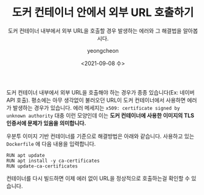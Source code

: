 #+TITLE: 도커 컨테이너 안에서 외부 URL 호출하기
#+SUBTITLE: 도커 컨테이너 내부에서 외부 URL을 호출할 경우 발생하는 에러와 그 해결법을 알아봅시다.
#+LAYOUT: post
#+AUTHOR: yeongcheon
#+DATE: <2021-09-08 수>
#+TAGS[]: docker x509
#+DRAFT: false

도커 컨테이너 내부에서 외부 URL을 호출해야 하는 경우가 종종 있습니다(Ex: 네이버 API 호출). 평소에는 아무 생각없이 불러오던 URL이 도커 컨테이너에서 사용하면 에러가 발생하는 경우가 있습니다. 에러 메세지는 ~x509: certificate signed by unknown authority~ 대충 이런 모양인데 이는 *도커 컨테이너에 사용한 이미지의 TLS 인증서에 문제가 있음을 의미합니다.*

우분투 이미지 기반 컨테이너를 기준으로 해결방법은 아래와 같습니다. 사용하고 있는 ~Dockerfile~ 에 다음 내용을 입력합니다.

#+BEGIN_SRC docker
RUN apt update
RUN apt install -y ca-certificates
RUN update-ca-certificates
#+END_SRC

컨테이너를 다시 빌드하면 이제 에러 없이 URL을 정상적으로 호출하는걸 확인할 수 있습니다.
